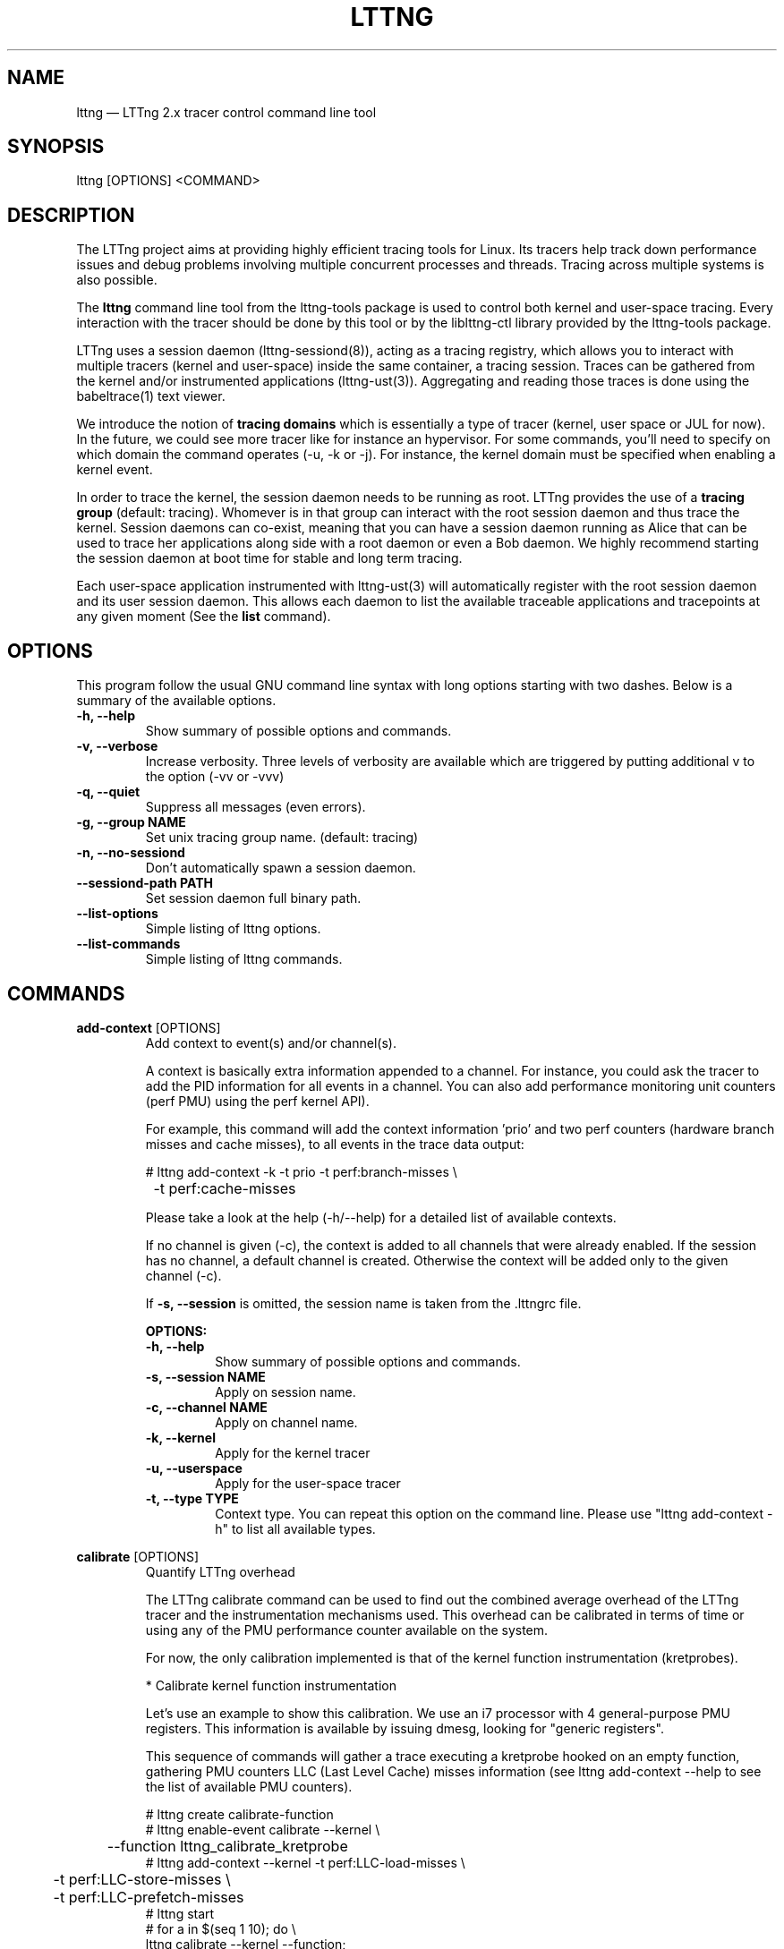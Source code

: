 .TH "LTTNG" "1" "February 05th, 2014" "" ""

.SH "NAME"
lttng \(em LTTng 2.x tracer control command line tool

.SH "SYNOPSIS"

.PP
lttng [OPTIONS] <COMMAND>
.SH "DESCRIPTION"

.PP
The LTTng project aims at providing highly efficient tracing tools for Linux.
Its tracers help track down performance issues and debug problems
involving multiple concurrent processes and threads. Tracing across multiple
systems is also possible.

The \fBlttng\fP command line tool from the lttng-tools package is used to control
both kernel and user-space tracing. Every interaction with the tracer should
be done by this tool or by the liblttng-ctl library provided by the lttng-tools
package.

LTTng uses a session daemon (lttng-sessiond(8)), acting as a tracing registry,
which allows you to interact with multiple tracers (kernel and user-space)
inside the same container, a tracing session. Traces can be gathered from the
kernel and/or instrumented applications (lttng-ust(3)). Aggregating and reading
those traces is done using the babeltrace(1) text viewer.

We introduce the notion of \fBtracing domains\fP which is essentially a type of
tracer (kernel, user space or JUL for now). In the future, we could see more
tracer like for instance an hypervisor. For some commands, you'll need to
specify on which domain the command operates (\-u, \-k or \-j). For instance,
the kernel domain must be specified when enabling a kernel event.

In order to trace the kernel, the session daemon needs to be running as root.
LTTng provides the use of a \fBtracing group\fP (default: tracing). Whomever is
in that group can interact with the root session daemon and thus trace the
kernel. Session daemons can co-exist, meaning that you can have a session daemon
running as Alice that can be used to trace her applications along side with a
root daemon or even a Bob daemon. We highly recommend starting the session
daemon at boot time for stable and long term tracing.

Each user-space application instrumented with lttng-ust(3) will automatically
register with the root session daemon and its user session daemon. This allows
each daemon to list the available traceable applications and tracepoints at any
given moment (See the \fBlist\fP command).
.SH "OPTIONS"

.PP
This program follow the usual GNU command line syntax with long options starting with
two dashes. Below is a summary of the available options.
.PP

.TP
.BR "\-h, \-\-help"
Show summary of possible options and commands.
.TP
.BR "\-v, \-\-verbose"
Increase verbosity.
Three levels of verbosity are available which are triggered by putting additional v to
the option (\-vv or \-vvv)
.TP
.BR "\-q, \-\-quiet"
Suppress all messages (even errors).
.TP
.BR "\-g, \-\-group NAME"
Set unix tracing group name. (default: tracing)
.TP
.BR "\-n, \-\-no-sessiond"
Don't automatically spawn a session daemon.
.TP
.BR "\-\-sessiond\-path PATH"
Set session daemon full binary path.
.TP
.BR "\-\-list\-options"
Simple listing of lttng options.
.TP
.BR "\-\-list\-commands"
Simple listing of lttng commands.
.SH "COMMANDS"

.PP
\fBadd-context\fP [OPTIONS]
.RS
Add context to event(s) and/or channel(s).

A context is basically extra information appended to a channel. For instance,
you could ask the tracer to add the PID information for all events in a
channel. You can also add performance monitoring unit counters (perf PMU) using
the perf kernel API).

For example, this command will add the context information 'prio' and two perf
counters (hardware branch misses and cache misses), to all events in the trace
data output:

.nf
# lttng add-context \-k \-t prio \-t perf:branch-misses \\
		\-t perf:cache-misses
.fi

Please take a look at the help (\-h/\-\-help) for a detailed list of available
contexts.

If no channel is given (\-c), the context is added to all channels that were
already enabled. If the session has no channel, a default channel is created.
Otherwise the context will be added only to the given channel (\-c).

If \fB\-s, \-\-session\fP is omitted, the session name is taken from the .lttngrc
file.

.B OPTIONS:

.TP
.BR "\-h, \-\-help"
Show summary of possible options and commands.
.TP
.BR "\-s, \-\-session NAME"
Apply on session name.
.TP
.BR "\-c, \-\-channel NAME"
Apply on channel name.
.TP
.BR "\-k, \-\-kernel"
Apply for the kernel tracer
.TP
.BR "\-u, \-\-userspace"
Apply for the user-space tracer
.TP
.BR "\-t, \-\-type TYPE"
Context type. You can repeat this option on the command line. Please
use "lttng add-context \-h" to list all available types.
.RE
.PP

.PP
\fBcalibrate\fP [OPTIONS]
.RS
Quantify LTTng overhead

The LTTng calibrate command can be used to find out the combined average
overhead of the LTTng tracer and the instrumentation mechanisms used. This
overhead can be calibrated in terms of time or using any of the PMU performance
counter available on the system.

For now, the only calibration implemented is that of the kernel function
instrumentation (kretprobes).

* Calibrate kernel function instrumentation

Let's use an example to show this calibration. We use an i7 processor with 4
general-purpose PMU registers. This information is available by issuing dmesg,
looking for "generic registers".

This sequence of commands will gather a trace executing a kretprobe hooked on
an empty function, gathering PMU counters LLC (Last Level Cache) misses
information (see lttng add-context \-\-help to see the list of available PMU
counters).

.nf
# lttng create calibrate-function
# lttng enable-event calibrate \-\-kernel \\
	\-\-function lttng_calibrate_kretprobe
# lttng add-context \-\-kernel \-t perf:LLC-load-misses \\
	\-t perf:LLC-store-misses \\
	\-t perf:LLC-prefetch-misses
# lttng start
# for a in $(seq 1 10); do \\
        lttng calibrate \-\-kernel \-\-function;
  done
# lttng destroy
# babeltrace $(ls \-1drt ~/lttng-traces/calibrate-function-* \\
	| tail \-n 1)
.fi

The output from babeltrace can be saved to a text file and opened in a
spreadsheet (e.g. oocalc) to focus on the per-PMU counter delta between
consecutive "calibrate_entry" and "calibrate_return" events. Note that these
counters are per-CPU, so scheduling events would need to be present to account
for migration between CPU. Therefore, for calibration purposes, only events
staying on the same CPU must be considered.

The average result, for the i7, on 10 samples:

.nf
                          Average     Std.Dev.
perf_LLC_load_misses:       5.0       0.577
perf_LLC_store_misses:      1.6       0.516
perf_LLC_prefetch_misses:   9.0      14.742
.fi

As we can notice, the load and store misses are relatively stable across runs
(their standard deviation is relatively low) compared to the prefetch misses.
We can conclude from this information that LLC load and store misses can be
accounted for quite precisely, but prefetches within a function seems to behave
too erratically (not much causality link between the code executed and the CPU
prefetch activity) to be accounted for.

.B OPTIONS:

.TP
.BR "\-h, \-\-help"
Show summary of possible options and commands.
.TP
.BR "\-k, \-\-kernel"
Apply for the kernel tracer
.TP
.BR "\-u, \-\-userspace"
Apply for the user-space tracer
.TP
.BR "\-\-function"
Dynamic function entry/return probe (default)
.RE
.PP

.PP
\fBcreate\fP [NAME] [OPTIONS]
.RS
Create tracing session.

A tracing session contains channel(s) which contains event(s). It is domain
agnostic, meaning that channels and events can be enabled for the
user-space tracer and/or the kernel tracer. It acts like a container
aggregating multiple tracing sources.

On creation, a \fB.lttngrc\fP file is created in your $HOME directory
containing the current session name. If NAME is omitted, a session name is
automatically created having this form: 'auto-yyyymmdd-hhmmss'.

If no \fB\-o, \-\-output\fP is specified, the traces will be written in
$HOME/lttng-traces.

The $HOME environment variable can be overridden by defining the environment
variable LTTNG_HOME. This is useful when the user running the commands has
a non-writeable home directory.

The session name MUST NOT contain the character '/'.

.B OPTIONS:

.TP
.BR "\-h, \-\-help"
Show summary of possible options and commands.
.TP
.BR "\-\-list-options"
Simple listing of options
.TP
.BR "\-o, \-\-output PATH"
Specify output path for traces
.TP
.BR "\-\-no-output"
Traces will not be output
.TP
.BR "\-\-snapshot"
Set the session in snapshot mode. Created in no-output mode and uses the
URL, if one is specified, as the default snapshot output.  Every channel will be set
in overwrite mode and with mmap output (splice not supported).
.TP
.BR "\-\-live [USEC]"
Set the session exclusively in live mode. The paremeter is the delay in micro
seconds before the data is flushed and streamed. The live mode allows you to
stream the trace and view it while it's being recorded by any tracer. For that,
you need a lttng-relayd and this session requires a network URL (\-U or
\-C/\-D). If no USEC nor URL is provided, the default is to use a timer value
set to 1000000 and the network URL set to net://127.0.0.1.

To read a live session, you can use babeltrace(1) or the live streaming
protocol in doc/live-reading-protocol.txt. Here is an example:

.nf
$ lttng-relayd -o /tmp/lttng
$ lttng create --live 200000 -U net://localhost
$ lttng enable-event -a --userspace
$ lttng start
.fi

After the start, you'll be able to read the events while they are being
recorded in /tmp/lttng.

.TP
.BR "\-U, \-\-set-url=URL"
Set URL for the consumer output destination. It is persistent for the
session lifetime. Redo the command to change it. This will set both data
and control URL for network.
.TP
.BR "\-C, \-\-ctrl-url=URL"
Set control path URL. (Must use -D also)
.TP
.BR "\-D, \-\-data-url=URL"
Set data path URL. (Must use -C also)
.PP
Using these options, each API call can be controlled individually. For
instance, \-C does not enable the consumer automatically. You'll need the \-e
option for that.

.B URL FORMAT:

proto://[HOST|IP][:PORT1[:PORT2]][/TRACE_PATH]

Supported protocols are (proto):
.TP
.BR "file://..."
Local filesystem full path.

.TP
.BR "net://..."
This will use the default network transport layer which is TCP for both
control (PORT1) and data port (PORT2). The default ports are
respectively 5342 and 5343. Note that net[6]:// is not yet supported.

.TP
.BR "tcp[6]://..."
Can only be used with -C and -D together

NOTE: IPv6 address MUST be enclosed in brackets '[]' (rfc2732)

.B EXAMPLES:

.nf
# lttng create -U net://192.168.1.42
.fi
Uses TCP and default ports for the given destination.

.nf
# lttng create -U net6://[fe80::f66d:4ff:fe53:d220]
.fi
Uses TCP, default ports and IPv6.

.nf
# lttng create s1 -U net://myhost.com:3229
.fi
Create session s1 and set its consumer to myhost.com on port 3229 for control.
.RE
.PP

.PP
\fBdestroy\fP [NAME] [OPTIONS]
.RS
Teardown tracing session

Free memory on the session daemon and tracer side. It's gone!

If NAME is omitted, the session name is taken from the .lttngrc file.

.B OPTIONS:

.TP
.BR "\-h, \-\-help"
Show summary of possible options and commands.
.TP
.BR "\-a, \-\-all"
Destroy all sessions
.TP
.BR "\-\-list-options"
Simple listing of options
.RE
.PP

.PP
\fBenable-channel\fP NAME[,NAME2,...] (\-k | \-u) [OPTIONS]
.RS
Enable tracing channel

To enable an event, you must enable both the event and the channel that
contains it.

If \fB\-s, \-\-session\fP is omitted, the session name is taken from the .lttngrc
file.

Exactly one of \-k or -u must be specified.

It is important to note that if a certain type of buffers is used, the session
will be set with that type and all other subsequent channel needs to have the
same type.

Note that once the session has been started and enabled on the tracer side,
it's not possible anymore to enable a new channel for that session.

.B OPTIONS:

.TP
.BR "\-h, \-\-help"
Show this help
.TP
.BR "\-\-list-options"
Simple listing of options
.TP
.BR "\-s, \-\-session NAME"
Apply on session name
.TP
.BR "\-k, \-\-kernel"
Apply to the kernel tracer
.TP
.BR "\-u, \-\-userspace"
Apply to the user-space tracer
.TP
.BR "\-\-discard"
Discard event when subbuffers are full (default)
.TP
.BR "\-\-overwrite"
Flight recorder mode : overwrites events when subbuffers are full
.TP
.BR "\-\-subbuf-size SIZE"
Subbuffer size in bytes {+k,+M,+G}.
(default UST uid: 131072, UST pid: 4096, kernel: 262144, metadata: 4096)
Rounded up to the next power of 2.

The minimum subbuffer size, for each tracer, is the max value between
the default above and the system page size. You can issue this command
to get the current page size on your system: \fB$ getconf PAGE_SIZE\fP
.TP
.BR "\-\-num-subbuf NUM"
Number of subbuffers. (default UST uid: 4, UST pid: 4, kernel: 4,
metadata: 2) Rounded up to the next power of 2.
.TP
.BR "\-\-switch-timer USEC"
Switch subbuffer timer interval in µsec.
(default UST uid: 0, UST pid: 0, kernel: 0, metadata: 0)
.TP
.BR "\-\-read-timer USEC"
Read timer interval in µsec.
(default UST uid: 0, UST pid: 0, kernel: 200000, metadata: 0)
.TP
.BR "\-\-output TYPE"
Channel output type. Possible values: mmap, splice
(default UST uid: mmap, UST pid: mmap, kernel: splice, metadata: mmap)
.TP
.BR "\-\-buffers-uid"
Use per UID buffer (\-u only). Buffers are shared between applications
that have the same UID.
.TP
.BR "\-\-buffers-pid"
Use per PID buffer (\-u only). Each application has its own buffers.
.TP
.BR "\-\-buffers-global"
Use shared buffer for the whole system (\-k only)
.TP
.BR "\-C, \-\-tracefile-size SIZE"
Maximum size of each tracefile within a stream (in bytes).
0 means unlimited. (default: 0)
.TP
.BR "\-W, \-\-tracefile-count COUNT"
Used in conjunction with \-C option, this will limit the number of files
created to the specified count. 0 means unlimited. (default: 0)

.B EXAMPLES:

.nf
$ lttng enable-channel -k -C 4096 -W 32 chan1
.fi
For each stream, the maximum size of each trace file will be 4096 bytes and
there will be a maximum of 32 different files. The file count is appended after
the stream number as seen in the following example. The last trace file is
smaller than 4096 since it was not completely filled.

.nf
        ~/lttng-traces/[...]/chan1_0_0 (4096)
        ~/lttng-traces/[...]/chan1_0_1 (4096)
        ~/lttng-traces/[...]/chan1_0_2 (3245)
        ~/lttng-traces/[...]/chan1_1_0 (4096)
        ...
.fi

.nf
$ lttng enable-channel -k -C 4096
.fi
This will create trace files of 4096 bytes and will create new ones as long as
there is data available.
.RE
.PP

.PP
\fBenable-event\fP NAME[,NAME2,...] [-k|-u] [OPTIONS]
.RS
Enable tracing event

A tracing event is always assigned to a channel. If \fB\-c, \-\-channel\fP is
omitted, a default channel named '\fBchannel0\fP' is created and the event is
added to it. If \fB\-c, \-\-channel\fP is omitted, but a non-default
channel already exists within the session, an error is returned. For the
user-space tracer, using \fB\-a, \-\-all\fP is the same as using the
wildcard "*".

If \fB\-s, \-\-session\fP is omitted, the session name is taken from the .lttngrc
file.

.B OPTIONS:

.TP
.BR "\-h, \-\-help"
Show summary of possible options and commands.
.TP
.BR "\-\-list-options"
Simple listing of options
.TP
.BR "\-s, \-\-session NAME"
Apply on session name
.TP
.BR "\-c, \-\-channel NAME"
Apply on channel name
.TP
.BR "\-a, \-\-all"
Enable all tracepoints and syscalls. This actually enables a single
wildcard event "*".
.TP
.BR "\-k, \-\-kernel"
Apply for the kernel tracer
.TP
.BR "\-u, \-\-userspace"
Apply for the user-space tracer
.TP
.BR "\-j, \-\-jul"
Apply for Java application using Java Util Logging interface (JUL)
.TP
.BR "\-\-tracepoint"
Tracepoint event (default). Userspace tracer supports wildcards at the end
of string. Don't forget to quote to deal with bash expansion.
e.g.:
.nf
        "*"
        "app_component:na*"
.fi
.TP
.BR "\-\-loglevel NAME"
Tracepoint loglevel range from 0 to loglevel. Listed in the help (\-h).
For the JUL domain, the loglevel ranges are detailed with the \-\-help
option thus starting from SEVERE to FINEST.
.TP
.BR "\-\-loglevel-only NAME"
Tracepoint loglevel (only this loglevel).
The loglevel or loglevel-only options should be combined with a
tracepoint name or tracepoint wildcard.
.TP
.BR "\-\-probe (addr | symbol | symbol+offset)"
Dynamic probe. Addr and offset can be octal (0NNN...), decimal (NNN...)
or hexadecimal (0xNNN...)
.TP
.BR "\-\-function (addr | symbol | symbol+offset)"
Dynamic function entry/return probe. Addr and offset can be octal
(0NNN...), decimal (NNN...) or hexadecimal (0xNNN...)
.TP
.BR "\-\-syscall"
System call event. Enabling syscalls tracing (kernel tracer), you will
not be able to disable them with disable-event. This is a known
limitation. You can disable the entire channel to do the trick. Also note
that per-syscall selection is not supported yet. Use with "-a" to enable
all syscalls.
.TP
.BR "\-\-filter 'expression'"
Set a filter on a newly enabled event. Filter expression on event
fields and context. The event will be recorded if the filter's
expression evaluates to TRUE. Only specify on first activation of a
given event within a session.
Specifying a filter is only allowed when enabling events within a session before
tracing is started. If the filter fails to link with the event
within the traced domain, the event will be discarded.
Filtering is currently only implemented for the user-space tracer.

Expression examples:

.nf
  'intfield > 500 && intfield < 503'
  '(strfield == "test" || intfield != 10) && intfield > 33'
  'doublefield > 1.1 && intfield < 5.3'
.fi

Wildcards are allowed at the end of strings:
  'seqfield1 == "te*"'
In string literals, the escape character is a '\\'. Use '\\*' for
the '*' character, and '\\\\' for the '\\' character sequence. Wildcard
matches any sequence of characters, including an empty sub-string
(matches 0 or more characters).

Context information can be used for filtering. The examples below shows
usage of context filtering on the process name (using a wildcard), process ID
range, and unique thread ID. The process and thread IDs of
running applications can be found under columns "PID" and "LWP" of the
"ps -eLf" command.

.nf
  '$ctx.procname == "demo*"'
  '$ctx.vpid >= 4433 && $ctx.vpid < 4455'
  '$ctx.vtid == 1234'
.fi

.TP
.BR "\-x, \-\-exclude LIST"
Add exclusions to UST tracepoints:
Events that match any of the items in the comma-separated LIST are not
enabled, even if they match a wildcard definition of the event.

This option is also applicable with the \fB\-a, \-\-all\fP option,
in which case all UST tracepoints are enabled except the ones whose
names match any of the items in LIST.
.RE
.PP

.PP
\fBdisable-channel\fP NAME[,NAME2,...] (\-k | \-u) [OPTIONS]
.RS
Disable tracing channel

Disabling a channel disables the tracing of all of the channel's events. A channel
can be re-enabled by calling \fBlttng enable-channel NAME\fP again.

If \fB\-s, \-\-session\fP is omitted, the session name is taken from the .lttngrc
file.

.B OPTIONS:

.TP
.BR "\-h, \-\-help"
Show summary of possible options and commands.
.TP
.BR "\-\-list-options"
Simple listing of options
.TP
.BR "\-s, \-\-session NAME"
Apply on session name
.TP
.BR "\-k, \-\-kernel"
Apply for the kernel tracer
.TP
.BR "\-u, \-\-userspace"
Apply for the user-space tracer
.RE
.PP

.PP
\fBdisable-event\fP NAME[,NAME2,...] (\-k | \-u) [OPTIONS]
.RS
Disable tracing event

The event, once disabled, can be re-enabled by calling \fBlttng enable-event
NAME\fP again.

If \fB\-s, \-\-session\fP is omitted, the session name is taken from the .lttngrc
file.

If \fB\-c, \-\-channel\fP is omitted, the default channel name is used.
If \fB\-c, \-\-channel\fP is omitted, but a non-default channel already
exists within the session, an error is returned.

.B OPTIONS:

.TP
.BR "\-h, \-\-help"
Show summary of possible options and commands.
.TP
.BR "\-\-list-options"
Simple listing of options
.TP
.BR "\-s, \-\-session NAME"
Apply on session name
.TP
.BR "\-c, \-\-channel NAME"
Apply on channel name
.TP
.BR "\-a, \-\-all-events"
Disable all events. This does NOT disable "*" but rather every known
events of the session.
.TP
.BR "\-k, \-\-kernel"
Apply for the kernel tracer
.TP
.BR "\-u, \-\-userspace"
Apply for the user-space tracer
.TP
.BR "\-j, \-\-jul"
Apply for Java application using Java Util Logging interface (JUL)
.RE
.PP

.PP
\fBlist\fP [OPTIONS] [SESSION [SESSION OPTIONS]]
.RS
List tracing session information.

With no arguments, it will list available tracing session(s).

With the session name, it will display the details of the session including
the trace file path, the associated channels and their state (activated
and deactivated), the activated events and more.

With \-k alone, it will list all available kernel events (except the system
calls events).
With \-j alone, the available JUL event from registered application will be
list. The event corresponds to the Logger name in the Java JUL application.
With \-u alone, it will list all available user-space events from registered
applications. Here is an example of 'lttng list \-u':

.nf
PID: 7448 - Name: /tmp/lttng-ust/tests/hello/.libs/lt-hello
      ust_tests_hello:tptest_sighandler (type: tracepoint)
      ust_tests_hello:tptest (type: tracepoint)
.fi

You can now enable any event listed by using the name :
\fBust_tests_hello:tptest\fP.

.B OPTIONS:

.TP
.BR "\-h, \-\-help"
Show summary of possible options and commands.
.TP
.BR "\-\-list-options"
Simple listing of options
.TP
.BR "\-k, \-\-kernel"
Select kernel domain
.TP
.BR "\-u, \-\-userspace"
Select user-space domain.
.TP
.BR "\-j, \-\-jul"
Apply for Java application using JUL
.TP
.BR "\-f, \-\-fields"
List event fields

.PP
.B SESSION OPTIONS:

.TP
.BR "\-c, \-\-channel NAME"
List details of a channel
.TP
.BR "\-d, \-\-domain"
List available domain(s)
.RE
.PP

.PP
\fBset-session\fP NAME [OPTIONS]
.RS
Set current session name

Will change the session name in the .lttngrc file.

.B OPTIONS:

.TP
.BR "\-h, \-\-help"
Show summary of possible options and commands.
.TP
.BR "\-\-list-options"
Simple listing of options
.RE
.PP

.PP
\fBsnapshot\fP [OPTIONS] ACTION
.RS
Snapshot command for LTTng session.

.B OPTIONS:

.TP
.BR "\-h, \-\-help"
Show summary of possible options and commands.
.TP
.BR "\-\-list-options"
Simple listing of options

.PP
.B ACTION:

.TP
\fBadd-output\fP [-m <SIZE>] [-s <NAME>] [-n <NAME>] <URL> | -C <URL> -D <URL>

Setup and add an snapshot output for a session. Output are the destination
where the snapshot will be sent. Only one output is permitted. To change it,
you'll need to delete it and add back the new one.

.TP
\fBdel-output\fP ID | NAME [-s <NAME>]

Delete an output for a session using the ID. You can either specify the
output's ID that can be found with list-output or the name.

.TP
\fBlist-output\fP [-s <NAME>]

List the output of a session. Attributes of the output are printed.

.TP
\fBrecord\fP [-m <SIZE>] [-s <NAME>] [-n <NAME>] [<URL> | -C <URL> -D <URL>]

Snapshot a session's buffer(s) for all domains. If an URL is specified, it is
used instead of a previously added output. Specifying only a name or/and a max
size will override the current output values. For instance, you can record a
snapshot with a custom maximum size or with a different name.

.nf
$ lttng snapshot add-output -n mysnapshot file:///data/snapshot
[...]
$ lttng snapshot record -n new_name_snapshot
.fi

The above will create a snapshot in /data/snapshot/new_name_snapshot* directory
rather then in mysnapshot*/

.PP
.B DETAILED ACTION OPTIONS

.TP
.BR "\-s, \-\-session NAME"
Apply to session name.
.TP
.BR "\-n, \-\-name NAME"
Name of the snapshot's output.
.TP
.BR "\-m, \-\-max-size SIZE"
Maximum size in bytes of the snapshot. The maxium size does not include the
metadata file. Human readable format is accepted: {+k,+M,+G}. For instance,
\-\-max-size 5M
.TP
.BR "\-C, \-\-ctrl-url URL"
Set control path URL. (Must use -D also)
.TP
.BR "\-D, \-\-data-url URL"
Set data path URL. (Must use -C also)
.RE
.PP

.PP
\fBstart\fP [NAME] [OPTIONS]
.RS
Start tracing

It will start tracing for all tracers for a specific tracing session.
If NAME is omitted, the session name is taken from the .lttngrc file.

.B OPTIONS:

.TP
.BR "\-h, \-\-help"
Show summary of possible options and commands.
.TP
.BR "\-\-list-options"
Simple listing of options
.RE
.PP

.PP
\fBstop\fP [NAME] [OPTIONS]
.RS
Stop tracing

It will stop tracing for all tracers for a specific tracing session. Before
returning, the command checks for data availability meaning that it will wait
until the trace is readable for the session. Use \-\-no-wait to avoid this
behavior.

If NAME is omitted, the session name is taken from the .lttngrc file.

.B OPTIONS:

.TP
.BR "\-h, \-\-help"
Show summary of possible options and commands.
.TP
.BR "\-\-list-options"
Simple listing of options
.TP
.BR "\-\-no-wait"
Don't wait for data availability.
.RE
.PP

.PP
\fBversion\fP
.RS
Show version information

.B OPTIONS:

.TP
.BR "\-h, \-\-help"
Show summary of possible options and commands.
.TP
.BR "\-\-list-options"
Simple listing of options
.RE
.PP

.PP
\fBview\fP [SESSION_NAME] [OPTIONS]
.RS
View traces of a tracing session.  By default, the babeltrace viewer
will be used for text viewing.  If SESSION_NAME is omitted, the session
name is taken from the .lttngrc file.

.B OPTIONS:

.TP
.BR "\-h, \-\-help"
Show this help
.TP
.BR "\-\-list-options"
Simple listing of options
.TP
.BR "\-t, \-\-trace-path PATH"
Trace directory path for the viewer
.TP
.BR "\-e, \-\-viewer CMD"
Specify viewer and/or options to use This will completely override the
default viewers so please make sure to specify the full command. The
trace directory path of the session will be appended at the end to the
arguments
.RE
.PP

.SH "JUL DOMAIN"
This section explains the JUL domain (\-j, \-\-jul) where JUL stands for Java
Util Logging. You can use that feature by using the \fBliblttng-ust-jul.so\fP
from the lttng-ust(3) project.

The LTTng Java Agent uses JNI to link the UST tracer to the Java application
that uses the agent. Thus, it behaves similarly to the UST domain (\-u). When
enabling events with the JUL domain, you enable a Logger name that will then be
mapped to a default UST tracepoint called \fBlttng_jul:jul_event\fP in the
\fBlttng_jul_channel\fP. Using the lttng-ctl API, any JUL events must use the
tracepoint event type (same as \-\-tracepoint).

Because of the default immutable channel (\fBlttng_jul_channel\fP), the
\fBenable-channel\fP command CAN NOT be used with the JUL domain thus not
having any \-j option.

For JUL event, loglevels are supported with the JUL ABI values. Use \fBlttng
enable-event \-h\fP to list them. Wildcards are NOT supported except the "*"
meaning all events (same as \-a).

Exactly like the UST domain, if the Java application has the same UID as you,
you can trace it. Same goes for the tracing group accessing root applications.

Finally, you can list every Logger name that are available from JUL registered
applications to the session daemon by using \fBlttng list \-j\fP.

Here is an example on how to use this domain.

.nf
$ lttng list -j
[...]
$ lttng create aSession
$ lttng enable-event -s aSession -j MyCustomLoggerName
$ lttng start
.fi

More information can be found in the lttng-ust documentation, see
java-util-logging.txt
.PP

.SH "EXIT VALUES"
.PP
On success 0 is returned and a positive value on error. Value of 1 means a command
error, 2 an undefined command, 3 a fatal error and 4 a command warning meaning that
something went wrong during the command.

Any other value above 10, please refer to
.BR "<lttng/lttng-error.h>"
for a detailed list or use lttng_strerror() to get a human readable string of
the error code.
.PP

.SH "ENVIRONMENT VARIABLES"

.PP
Note that all command line options override environment variables.
.PP

.PP
.IP "LTTNG_SESSIOND_PATH"
Allows one to specify the full session daemon binary path to lttng command line
tool. You can also use \-\-sessiond-path option having the same effect.
.PP

.SH "SEE ALSO"
.BR babeltrace(1),
.BR lttng-ust(3),
.BR lttng-sessiond(8),
.BR lttng-relayd(8),

.SH "BUGS"

.PP
If you encounter any issues or usability problem, please report it on our
mailing list <lttng-dev@lists.lttng.org> to help improve this project or
at https://bugs.lttng.org which is a bugtracker.
.PP

.SH "CREDITS"

.PP
lttng is distributed under the GNU General Public License version 2. See the file
COPYING for details.
.PP
A Web site is available at http://lttng.org for more information on the LTTng
project.
.PP
You can also find our git tree at http://git.lttng.org.
.PP
Mailing lists for support and development: <lttng-dev@lists.lttng.org>.
.PP
You can find us on IRC server irc.oftc.net (OFTC) in #lttng.
.PP
.SH "THANKS"

.PP
Thanks to Yannick Brosseau without whom this project would never have been so
lean and mean! Also thanks to the Ericsson teams working on tracing which
helped us greatly with detailed bug reports and unusual test cases.

Thanks to our beloved packager Alexandre Montplaisir-Goncalves (Ubuntu and PPA
maintainer) and Jon Bernard for our Debian packages.

Special thanks to Michel Dagenais and the DORSAL laboratory at Polytechnique de
Montreal for the LTTng journey.
.PP
.SH "AUTHORS"

.PP
lttng-tools was originally written by Mathieu Desnoyers, Julien Desfossez and
David Goulet. More people have since contributed to it. It is currently
maintained by David Goulet <dgoulet@efficios.com>.
.PP
